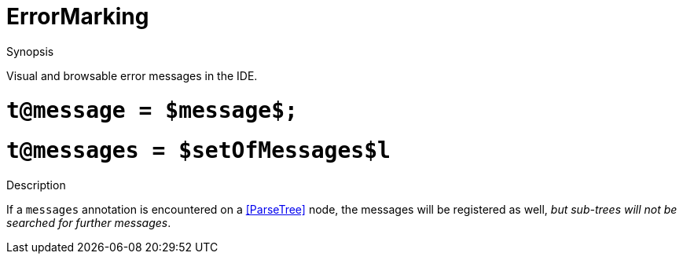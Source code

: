 
[[IDE-ErrorMarking]]
# ErrorMarking
:concept: util/IDE/ErrorMarking

.Synopsis
Visual and browsable error messages in the IDE.

.Syntax

#  `t@message = $message$;`
#  `t@messages = $setOfMessages$l`

.Types

.Function

.Description

If a `messages` annotation is encountered on a <<ParseTree>> node, the messages will be registered as well, _but sub-trees will not be searched for further messages_.

.Examples

.Benefits

.Pitfalls


:leveloffset: +1

:leveloffset: -1